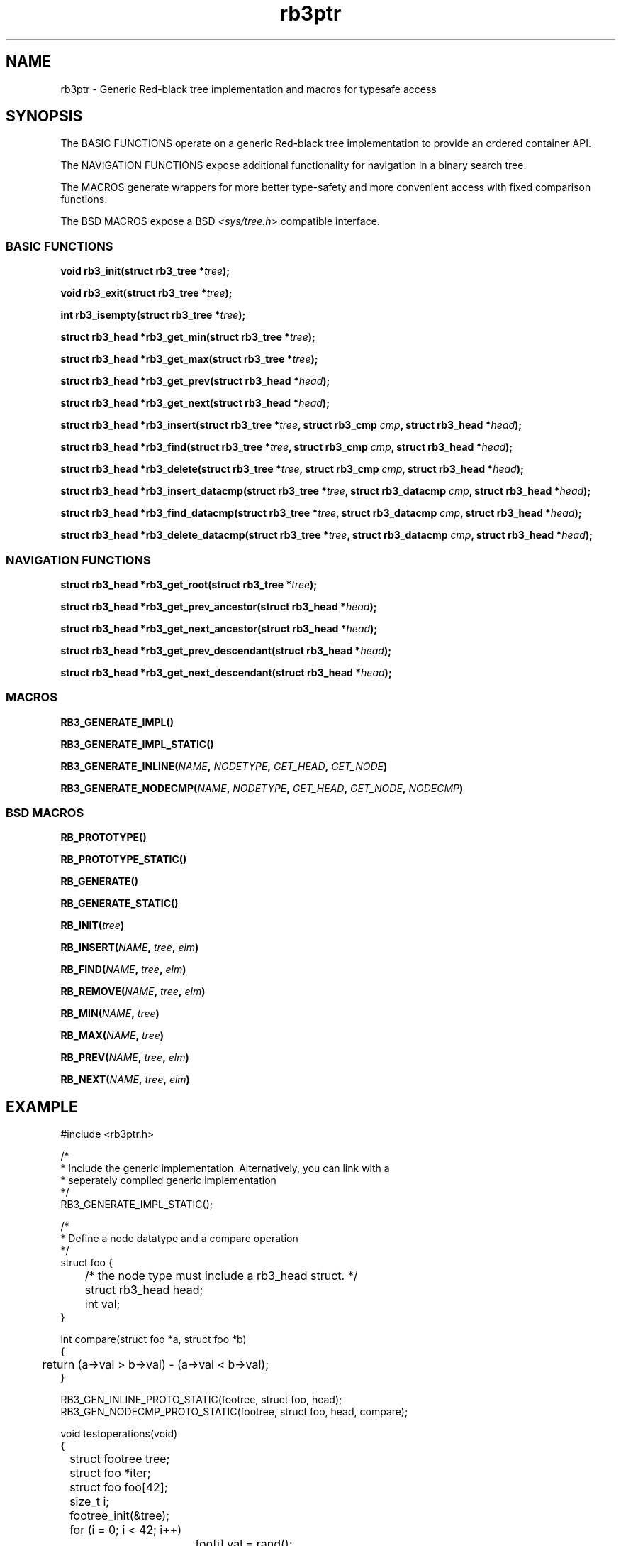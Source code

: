 .TH rb3ptr 3 "May 20, 2017"
.SH NAME
rb3ptr \- Generic Red-black tree implementation and macros for typesafe access
.SH SYNOPSIS
The BASIC FUNCTIONS operate on a generic Red-black tree implementation to
provide an ordered container API.
.PP
The NAVIGATION FUNCTIONS expose additional functionality for navigation in a
binary search tree.
.PP
The MACROS generate wrappers for more better type-safety and more convenient
access with fixed comparison functions.
.PP
The BSD MACROS expose a BSD
.I <sys/tree.h>
compatible interface.

.SS BASIC FUNCTIONS

.BI "void rb3_init(struct rb3_tree *" tree );

.BI "void rb3_exit(struct rb3_tree *" tree );

.BI "int rb3_isempty(struct rb3_tree *" tree );

.BI "struct rb3_head *rb3_get_min(struct rb3_tree *" tree );

.BI "struct rb3_head *rb3_get_max(struct rb3_tree *" tree );

.BI "struct rb3_head *rb3_get_prev(struct rb3_head *" head );

.BI "struct rb3_head *rb3_get_next(struct rb3_head *" head );

.BI "struct rb3_head *rb3_insert(struct rb3_tree *" tree ", struct rb3_cmp " cmp ", struct rb3_head *" head );

.BI "struct rb3_head *rb3_find(struct rb3_tree *" tree ", struct rb3_cmp " cmp ", struct rb3_head *" head );

.BI "struct rb3_head *rb3_delete(struct rb3_tree *" tree ", struct rb3_cmp " cmp ", struct rb3_head *" head );

.BI "struct rb3_head *rb3_insert_datacmp(struct rb3_tree *" tree ", struct rb3_datacmp " cmp ", struct rb3_head *" head );

.BI "struct rb3_head *rb3_find_datacmp(struct rb3_tree *" tree ", struct rb3_datacmp " cmp ", struct rb3_head *" head );

.BI "struct rb3_head *rb3_delete_datacmp(struct rb3_tree *" tree ", struct rb3_datacmp " cmp ", struct rb3_head *" head );

.SS NAVIGATION FUNCTIONS

.BI "struct rb3_head *rb3_get_root(struct rb3_tree *" tree );

.BI "struct rb3_head *rb3_get_prev_ancestor(struct rb3_head *" head );

.BI "struct rb3_head *rb3_get_next_ancestor(struct rb3_head *" head );

.BI "struct rb3_head *rb3_get_prev_descendant(struct rb3_head *" head );

.BI "struct rb3_head *rb3_get_next_descendant(struct rb3_head *" head );

.SS MACROS

.BI RB3_GENERATE_IMPL()

.BI RB3_GENERATE_IMPL_STATIC()

.BI RB3_GENERATE_INLINE( NAME ", " NODETYPE ", " GET_HEAD ", " GET_NODE )

.BI RB3_GENERATE_NODECMP( NAME ", " NODETYPE ", " GET_HEAD ", " GET_NODE ", " NODECMP )


.SS BSD MACROS

.BI RB_PROTOTYPE()

.BI RB_PROTOTYPE_STATIC()

.BI RB_GENERATE()

.BI RB_GENERATE_STATIC()

.BI RB_INIT( tree )

.BI RB_INSERT( NAME ", " tree ", " elm )

.BI RB_FIND( NAME ", " tree ", " elm )

.BI RB_REMOVE( NAME ", " tree ", " elm )

.BI RB_MIN( NAME ", " tree )

.BI RB_MAX( NAME ", " tree )

.BI RB_PREV( NAME ", " tree ", " elm )

.BI RB_NEXT( NAME ", " tree ", " elm )

.Sh Description

.SH EXAMPLE
.nf
#include <rb3ptr.h>

/*
 * Include the generic implementation. Alternatively, you can link with a
 * seperately compiled generic implementation
 */
RB3_GENERATE_IMPL_STATIC();

/*
 * Define a node datatype and a compare operation
 */
struct foo {
	/* the node type must include a rb3_head struct. */
	struct rb3_head head;
	int val;
}

int compare(struct foo *a, struct foo *b)
{
	return (a\->val > b\->val) \- (a\->val < b\->val);
}

RB3_GEN_INLINE_PROTO_STATIC(footree, struct foo, head);
RB3_GEN_NODECMP_PROTO_STATIC(footree, struct foo, head, compare);

void testoperations(void)
{
	struct footree tree;
	struct foo *iter;
	struct foo foo[42];
	size_t i;

	footree_init(&tree);
	for (i = 0; i < 42; i++)
		foo[i].val = rand();
	for (i = 0; i < 42; i++)
		footree_insert(&tree, &foo[i]);
	for (iter = footree_get_min(&tree); iter != NULL; iter = footree_get_next(iter))
		printf("iter %d\\n", iter\->val);
	for (i = 0; i < 42; i++)
		footree_delete(&tree, &foo[i]);
	footree_exit(&tree);
}

.fi
